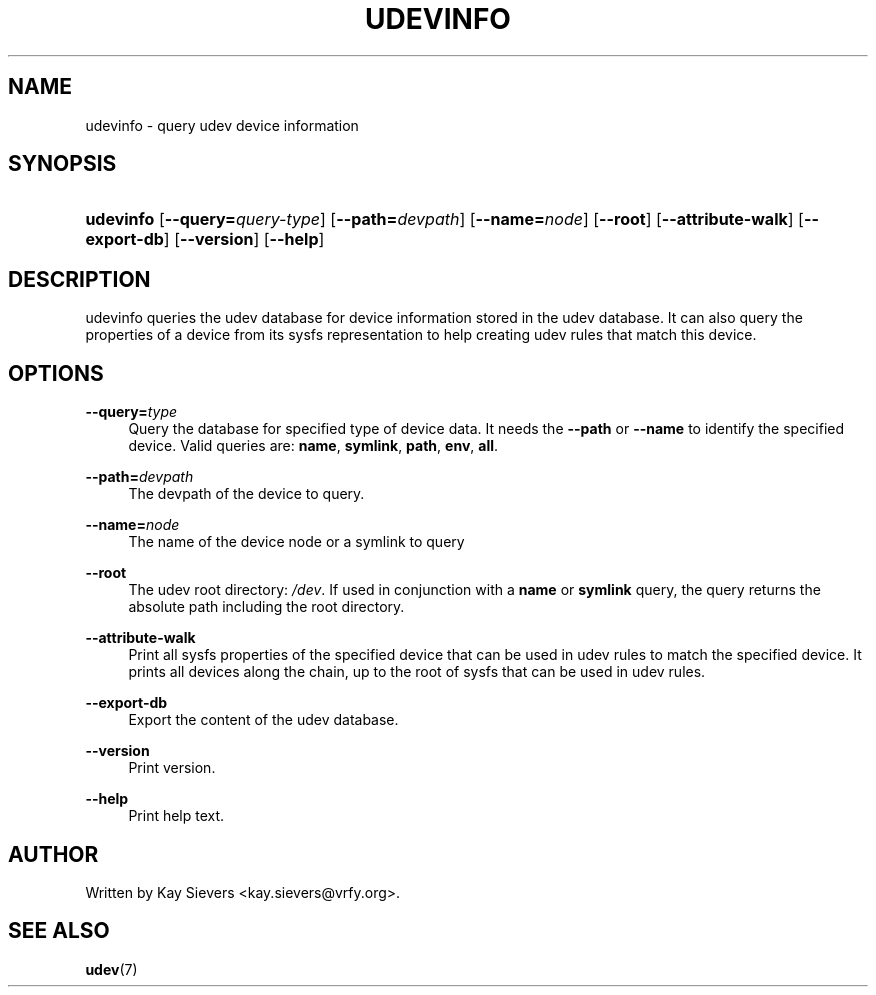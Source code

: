.\"     Title: udevinfo
.\"    Author: 
.\" Generator: DocBook XSL Stylesheets v1.73.1 <http://docbook.sf.net/>
.\"      Date: August 2005
.\"    Manual: udevinfo
.\"    Source: udev
.\"
.TH "UDEVINFO" "8" "August 2005" "udev" "udevinfo"
.\" disable hyphenation
.nh
.\" disable justification (adjust text to left margin only)
.ad l
.SH "NAME"
udevinfo - query udev device information
.SH "SYNOPSIS"
.HP 9
\fBudevinfo\fR [\fB\-\-query=\fR\fB\fIquery\-type\fR\fR] [\fB\-\-path=\fR\fB\fIdevpath\fR\fR] [\fB\-\-name=\fR\fB\fInode\fR\fR] [\fB\-\-root\fR] [\fB\-\-attribute\-walk\fR] [\fB\-\-export\-db\fR] [\fB\-\-version\fR] [\fB\-\-help\fR]
.SH "DESCRIPTION"
.PP
udevinfo queries the udev database for device information stored in the udev database\. It can also query the properties of a device from its sysfs representation to help creating udev rules that match this device\.
.SH "OPTIONS"
.PP
\fB\-\-query=\fR\fB\fItype\fR\fR
.RS 4
Query the database for specified type of device data\. It needs the
\fB\-\-path\fR
or
\fB\-\-name\fR
to identify the specified device\. Valid queries are:
\fBname\fR,
\fBsymlink\fR,
\fBpath\fR,
\fBenv\fR,
\fBall\fR\.
.RE
.PP
\fB\-\-path=\fR\fB\fIdevpath\fR\fR
.RS 4
The devpath of the device to query\.
.RE
.PP
\fB\-\-name=\fR\fB\fInode\fR\fR
.RS 4
The name of the device node or a symlink to query
.RE
.PP
\fB\-\-root\fR
.RS 4
The udev root directory:
\fI/dev\fR\. If used in conjunction with a
\fBname\fR
or
\fBsymlink\fR
query, the query returns the absolute path including the root directory\.
.RE
.PP
\fB\-\-attribute\-walk\fR
.RS 4
Print all sysfs properties of the specified device that can be used in udev rules to match the specified device\. It prints all devices along the chain, up to the root of sysfs that can be used in udev rules\.
.RE
.PP
\fB\-\-export\-db\fR
.RS 4
Export the content of the udev database\.
.RE
.PP
\fB\-\-version\fR
.RS 4
Print version\.
.RE
.PP
\fB\-\-help\fR
.RS 4
Print help text\.
.RE
.SH "AUTHOR"
.PP
Written by Kay Sievers
<kay\.sievers@vrfy\.org>\.
.SH "SEE ALSO"
.PP
\fBudev\fR(7)
